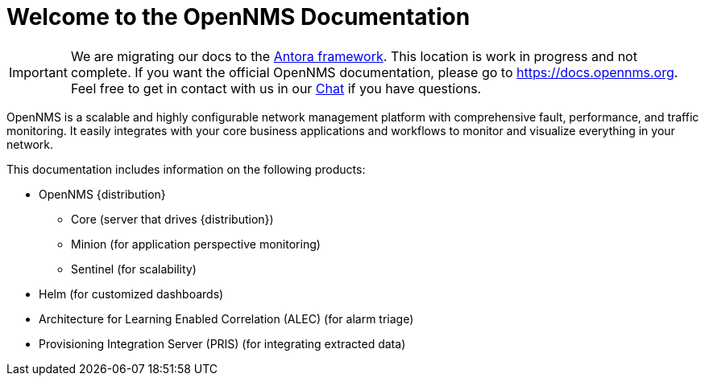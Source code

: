 # Welcome to the OpenNMS Documentation

IMPORTANT: We are migrating our docs to the https://antora.org[Antora framework].
           This location is work in progress and not complete.
           If you want the official OpenNMS documentation, please go to https://docs.opennms.org.
           Feel free to get in contact with us in our https://chat.opennms.com/opennms/channels/wtd[Chat] if you have questions.

OpenNMS is a scalable and highly configurable network management platform with comprehensive fault, performance, and traffic monitoring. 
It easily integrates with your core business applications and workflows to monitor and visualize everything in your network.

This documentation includes information on the following products:

* OpenNMS {distribution}
** Core (server that drives {distribution})
** Minion (for application perspective monitoring)
** Sentinel (for scalability) 
* Helm (for customized dashboards)
* Architecture for Learning Enabled Correlation (ALEC) (for alarm triage)
* Provisioning Integration Server (PRIS) (for integrating extracted data)
